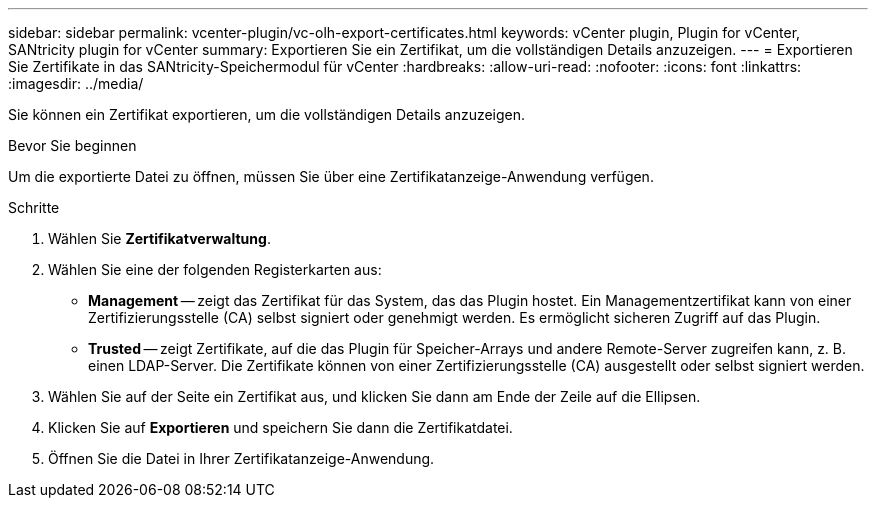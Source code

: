 ---
sidebar: sidebar 
permalink: vcenter-plugin/vc-olh-export-certificates.html 
keywords: vCenter plugin, Plugin for vCenter, SANtricity plugin for vCenter 
summary: Exportieren Sie ein Zertifikat, um die vollständigen Details anzuzeigen. 
---
= Exportieren Sie Zertifikate in das SANtricity-Speichermodul für vCenter
:hardbreaks:
:allow-uri-read: 
:nofooter: 
:icons: font
:linkattrs: 
:imagesdir: ../media/


[role="lead"]
Sie können ein Zertifikat exportieren, um die vollständigen Details anzuzeigen.

.Bevor Sie beginnen
Um die exportierte Datei zu öffnen, müssen Sie über eine Zertifikatanzeige-Anwendung verfügen.

.Schritte
. Wählen Sie *Zertifikatverwaltung*.
. Wählen Sie eine der folgenden Registerkarten aus:
+
** *Management* -- zeigt das Zertifikat für das System, das das Plugin hostet. Ein Managementzertifikat kann von einer Zertifizierungsstelle (CA) selbst signiert oder genehmigt werden. Es ermöglicht sicheren Zugriff auf das Plugin.
** *Trusted* -- zeigt Zertifikate, auf die das Plugin für Speicher-Arrays und andere Remote-Server zugreifen kann, z. B. einen LDAP-Server. Die Zertifikate können von einer Zertifizierungsstelle (CA) ausgestellt oder selbst signiert werden.


. Wählen Sie auf der Seite ein Zertifikat aus, und klicken Sie dann am Ende der Zeile auf die Ellipsen.
. Klicken Sie auf *Exportieren* und speichern Sie dann die Zertifikatdatei.
. Öffnen Sie die Datei in Ihrer Zertifikatanzeige-Anwendung.

